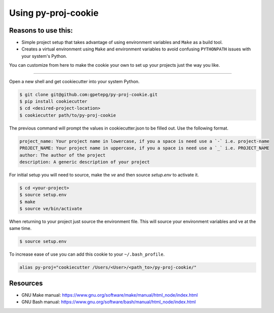 Using py-proj-cookie
=====================

Reasons to use this:
---------------------

- Simple project setup that takes advantage of using environment variables and ``Make`` as a build tool.
- Creates a virtual environment using ``Make`` and environment variables to avoid confusing ``PYTHONPATH`` issues with your system's Python.

You can customize from here to make the cookie your own to set up your projects just the way you like.

----

Open a new shell and get cookiecutter into your system Python.

.. code:: bash

	$ git clone git@github.com:gpetepg/py-proj-cookie.git
	$ pip install cookiecutter
	$ cd <desired-project-location>
	$ cookiecutter path/to/py-proj-cookie

The previous command will prompt the values in cookiecutter.json to be filled out. Use the following format.

.. code:: bash

	    project_name: Your project name in lowercase, if you a space is need use a `-` i.e. project-name
	    PROJECT_NAME: Your project name in uppercase, if you a space is need use a `_` i.e. PROJECT_NAME
	    author: The author of the project
	    description: A generic description of your project

For initial setup you will need to source, make the `ve` and then source `setup.env` to activate it.

.. code:: bash
	
	$ cd <your-project>
	$ source setup.env
	$ make
	$ source ve/bin/activate

When returning to your project just source the environment file. This will source your environment variables and ve at the same time.

.. code:: bash
	
	$ source setup.env

To increase ease of use you can add this cookie to your ``~/.bash_profile``.

.. code:: bash

	alias py-proj="cookiecutter /Users/<User>/<path_to>/py-proj-cookie/"

Resources
---------------------
- GNU Make manual: https://www.gnu.org/software/make/manual/html_node/index.html
- GNU Bash manual: https://www.gnu.org/software/bash/manual/html_node/index.html
